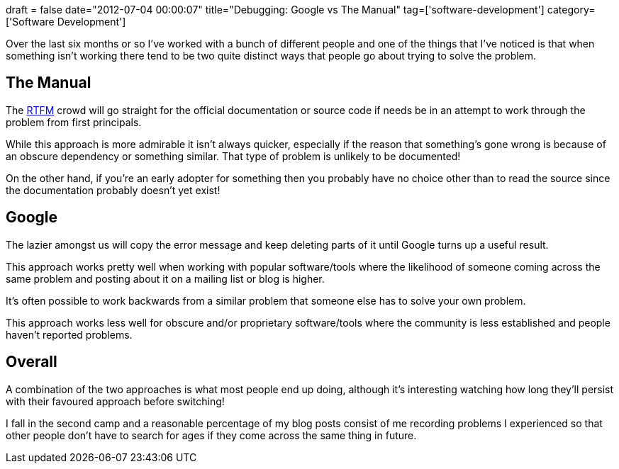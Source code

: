 +++
draft = false
date="2012-07-04 00:00:07"
title="Debugging: Google vs The Manual"
tag=['software-development']
category=['Software Development']
+++

Over the last six months or so I've worked with a bunch of different people and one of the things that I've noticed is that when something isn't working there tend to be two quite distinct ways that people go about trying to solve the problem.

== The Manual

The http://en.wikipedia.org/wiki/RTFM[RTFM] crowd will go straight for the official documentation or source code if needs be in an attempt to work through the problem from first principals.

While this approach is more admirable it isn't always quicker, especially if the reason that something's gone wrong is because of an obscure dependency or something similar. That type of problem is unlikely to be documented!

On the other hand, if you're an early adopter for something then you probably have no choice other than to read the source since the documentation probably doesn't yet exist!

== Google

The lazier amongst us will copy the error message and keep deleting parts of it until Google turns up a useful result.

This approach works pretty well when working with popular software/tools where the likelihood of someone coming across the same problem and posting about it on a mailing list or blog is higher.

It's often possible to work backwards from a similar problem that someone else has to solve your own problem.

This approach works less well for obscure and/or proprietary software/tools where the community is less established and people haven't reported problems.

== Overall

A combination of the two approaches is what most people end up doing, although it's interesting watching how long they'll persist with their favoured approach before switching!

I fall in the second camp and a reasonable percentage of my blog posts consist of me recording problems I experienced so that other people don't have to search for ages if they come across the same thing in future.
